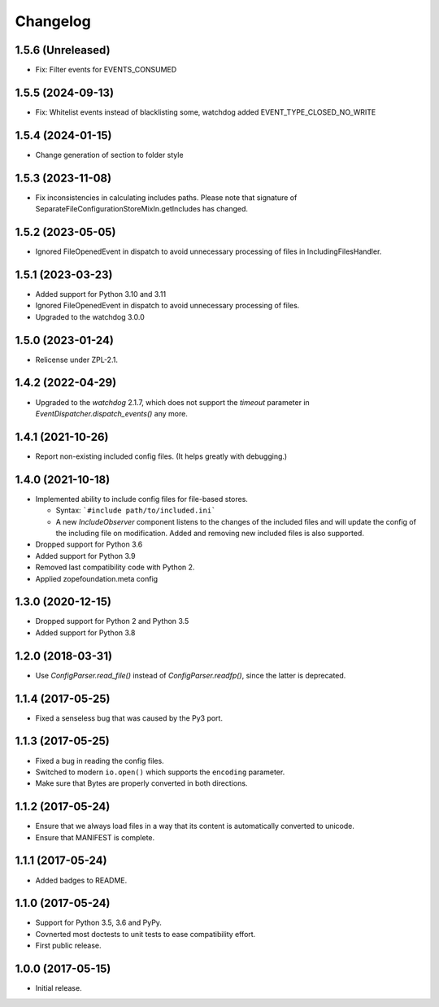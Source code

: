 Changelog
=========

1.5.6 (Unreleased)
------------------

- Fix: Filter events for EVENTS_CONSUMED

1.5.5 (2024-09-13)
------------------

- Fix: Whitelist events instead of blacklisting some, watchdog added EVENT_TYPE_CLOSED_NO_WRITE


1.5.4 (2024-01-15)
------------------

- Change generation of section to folder style


1.5.3 (2023-11-08)
------------------

- Fix inconsistencies in calculating includes paths. Please note that signature of
  SeparateFileConfigurationStoreMixIn.getIncludes has changed.


1.5.2 (2023-05-05)
------------------

- Ignored FileOpenedEvent in dispatch to avoid unnecessary processing of files in IncludingFilesHandler.


1.5.1 (2023-03-23)
------------------

- Added support for Python 3.10 and 3.11

- Ignored FileOpenedEvent in dispatch to avoid unnecessary processing of files.

- Upgraded to the watchdog 3.0.0

1.5.0 (2023-01-24)
------------------

- Relicense under ZPL-2.1.


1.4.2 (2022-04-29)
------------------

- Upgraded to the `watchdog` 2.1.7, which does not support the
  `timeout` parameter in `EventDispatcher.dispatch_events()` any more.


1.4.1 (2021-10-26)
------------------

- Report non-existing included config files. (It helps greatly with debugging.)


1.4.0 (2021-10-18)
------------------

- Implemented ability to include config files for file-based stores.

  + Syntax: ```#include path/to/included.ini```

  + A new `IncludeObserver` component listens to the changes of the included
    files and will update the config of the including file on
    modification. Added and removing new included files is also supported.

- Dropped support for Python 3.6

- Added support for Python 3.9

- Removed last compatibility code with Python 2.

- Applied zopefoundation.meta config



1.3.0 (2020-12-15)
------------------

- Dropped support for Python 2 and Python 3.5

- Added support for Python 3.8


1.2.0 (2018-03-31)
------------------

- Use `ConfigParser.read_file()` instead of `ConfigParser.readfp()`, since the
  latter is deprecated.


1.1.4 (2017-05-25)
------------------

- Fixed a senseless bug that was caused by the Py3 port.


1.1.3 (2017-05-25)
------------------

- Fixed a bug in reading the config files.

- Switched to modern ``io.open()`` which supports the ``encoding``
  parameter.

- Make sure that Bytes are properly converted in both directions.


1.1.2 (2017-05-24)
------------------

- Ensure that we always load files in a way that its content is automatically
  converted to unicode.

- Ensure that MANIFEST is complete.

1.1.1 (2017-05-24)
------------------

- Added badges to README.


1.1.0 (2017-05-24)
------------------

- Support for Python 3.5, 3.6 and PyPy.

- Covnerted most doctests to unit tests to ease compatibility effort.

- First public release.


1.0.0 (2017-05-15)
------------------

- Initial release.

